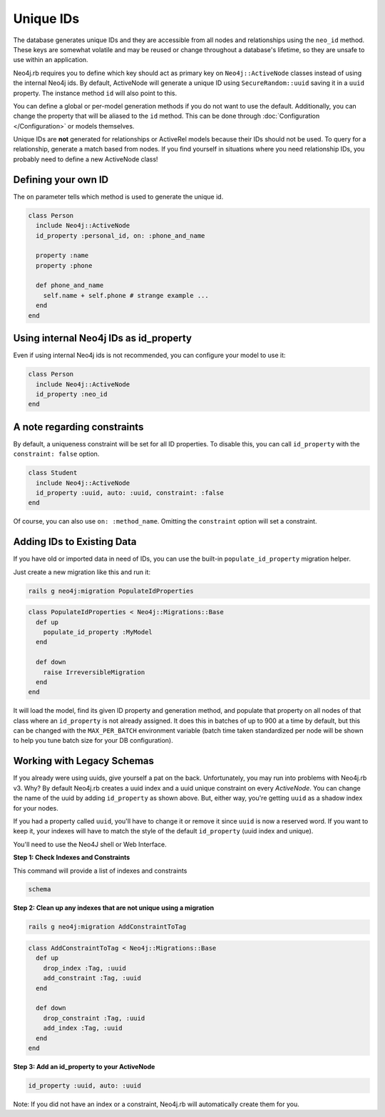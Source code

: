 Unique IDs
==========

The database generates unique IDs and they are accessible from all nodes and relationships using the ``neo_id`` method. These keys are somewhat volatile and may be reused or change throughout a database's lifetime, so they are unsafe to use within an application.

Neo4j.rb requires you to define which key should act as primary key on ``Neo4j::ActiveNode`` classes instead of using the internal Neo4j ids. By default, ActiveNode will generate a unique ID using ``SecureRandom::uuid`` saving it in a ``uuid`` property. The instance method ``id`` will also point to this.

You can define a global or per-model generation methods if you do not want to use the default. Additionally, you can change the property that will be aliased to the ``id`` method. This can be done through :doc:`Configuration </Configuration>` or models themselves.

Unique IDs are **not** generated for relationships or ActiveRel models because their IDs should not be used. To query for a relationship, generate a match based from nodes. If you find yourself in situations where you need relationship IDs, you probably need to define a new ActiveNode class!

Defining your own ID
--------------------

The ``on`` parameter tells which method is used to generate the unique id.

.. code-block:: ruby

    class Person
      include Neo4j::ActiveNode
      id_property :personal_id, on: :phone_and_name

      property :name
      property :phone

      def phone_and_name
        self.name + self.phone # strange example ...
      end
    end

Using internal Neo4j IDs as id_property
---------------------------------------

Even if using internal Neo4j ids is not recommended, you can configure your model to use it:

.. code-block:: ruby

    class Person
      include Neo4j::ActiveNode
      id_property :neo_id
    end

A note regarding constraints
----------------------------

By default, a uniqueness constraint will be set for all ID properties. To disable this, you can call ``id_property`` with the ``constraint: false`` option.

.. code-block:: ruby

    class Student
      include Neo4j::ActiveNode
      id_property :uuid, auto: :uuid, constraint: :false
    end

Of course, you can also use ``on: :method_name``. Omitting the ``constraint`` option will set a constraint.

Adding IDs to Existing Data
---------------------------

If you have old or imported data in need of IDs, you can use the built-in ``populate_id_property`` migration helper.

Just create a new migration like this and run it:

.. code-block:: bash

    rails g neo4j:migration PopulateIdProperties

.. code-block:: ruby

    class PopulateIdProperties < Neo4j::Migrations::Base
      def up
        populate_id_property :MyModel
      end

      def down
        raise IrreversibleMigration
      end
    end

It will load the model, find its given ID property and generation method, and populate that property on all nodes of that class where an ``id_property`` is not already assigned. It does this in batches of up to 900 at a time by default, but this can be changed with the ``MAX_PER_BATCH`` environment variable (batch time taken standardized per node will be shown to help you tune batch size for your DB configuration).

Working with Legacy Schemas
---------------------------

If you already were using uuids, give yourself a pat on the back. Unfortunately, you may run into problems with Neo4j.rb v3. Why? By default Neo4j.rb creates a uuid index and a uuid unique constraint on every `ActiveNode`. You can change the name of the uuid by adding ``id_property`` as shown above. But, either way, you're getting ``uuid`` as a shadow index for your nodes.

If you had a property called ``uuid``, you'll have to change it or remove it since ``uuid`` is now a reserved word. If you want to keep it, your indexes will have to match the style of the default ``id_property`` (uuid index and unique).

You'll need to use the Neo4J shell or Web Interface.

**Step 1: Check Indexes and Constraints**

This command will provide a list of indexes and constraints

.. code-block:: ruby

    schema

**Step 2: Clean up any indexes that are not unique using a migration**

.. code-block:: bash

    rails g neo4j:migration AddConstraintToTag

.. code-block:: ruby

    class AddConstraintToTag < Neo4j::Migrations::Base
      def up
        drop_index :Tag, :uuid
        add_constraint :Tag, :uuid
      end

      def down
        drop_constraint :Tag, :uuid
        add_index :Tag, :uuid
      end
    end

**Step 3: Add an id_property to your ActiveNode**

.. code-block:: ruby

    id_property :uuid, auto: :uuid

Note: If you did not have an index or a constraint, Neo4j.rb will automatically create them for you.
